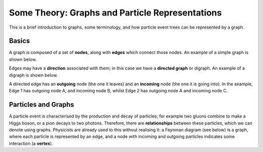 ************************************************
Some Theory: Graphs and Particle Representations
************************************************

This is a brief introduction to graphs, some terminology, and how particle event trees can be represented by a graph.

Basics
======

A graph is composed of a set of **nodes**, along with **edges** which connect those nodes.
An example of a simple graph is shown below.

.. graphviz::

   graph foo {
      rankdir="LR";
      A -- B;
      A -- C;
   }

Edges may have a **direction** associated with them; in this case we have a **directed graph** or digraph.
An example of a digraph is shown below.

.. graphviz::

   digraph foo {
      rankdir="LR";
      nodesep=1;
      A -> B [label="Edge 1"];
      A -> C [label="Edge 2"];
   }

A directed edge has an **outgoing** node (the one it leaves) and an **incoming** node (the one it is going into).
In the example, Edge 1 has outgoing node A, and incoming node B, whilst Edge 2 has outgoing node A and incoming node C.

Particles and Graphs
====================

A particle event is characterised by the production and decay of particles; for example two gluons combine to make a Higgs boson, or a pion decays to two photons.
Therefore, there are **relationships** between these particles, which we can denote using graphs.
Physicists are already used to this without realising it: a Feynman diagram (see below) is a graph, where each particle is represented by an edge, and a node with incoming and outgoing particles indicates some interaction (a **vertex**).

